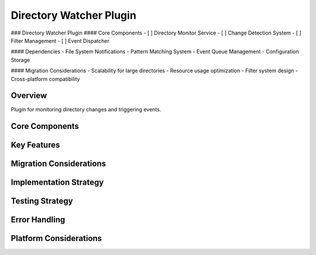 Directory Watcher Plugin
====================

### Directory Watcher Plugin
#### Core Components
- [ ] Directory Monitor Service
- [ ] Change Detection System
- [ ] Filter Management
- [ ] Event Dispatcher

#### Dependencies
- File System Notifications
- Pattern Matching System
- Event Queue Management
- Configuration Storage

#### Migration Considerations
- Scalability for large directories
- Resource usage optimization
- Filter system design
- Cross-platform compatibility

Overview
--------
Plugin for monitoring directory changes and triggering events.

Core Components
-------------

Key Features
----------

Migration Considerations
---------------------

Implementation Strategy
--------------------

Testing Strategy
-------------

Error Handling
------------

Platform Considerations
-------------------- 